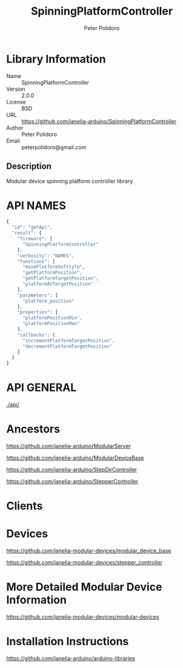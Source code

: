 #+TITLE: SpinningPlatformController
#+AUTHOR: Peter Polidoro
#+EMAIL: peterpolidoro@gmail.com

* Library Information
  - Name :: SpinningPlatformController
  - Version :: 2.0.0
  - License :: BSD
  - URL :: https://github.com/janelia-arduino/SpinningPlatformController
  - Author :: Peter Polidoro
  - Email :: peterpolidoro@gmail.com

** Description

   Modular device spinning platform controller library.

* API NAMES

  #+BEGIN_SRC js
    {
      "id": "getApi",
      "result": {
        "firmware": [
          "SpinningPlatformController"
        ],
        "verbosity": "NAMES",
        "functions": [
          "movePlatformSoftlyTo",
          "getPlatformPosition",
          "getPlatformTargetPosition",
          "platformAtTargetPosition"
        ],
        "parameters": [
          "platform_position"
        ],
        "properties": [
          "platformPositionMin",
          "platformPositionMax"
        ],
        "callbacks": [
          "incrementPlatformTargetPosition",
          "decrementPlatformTargetPosition"
        ]
      }
    }
  #+END_SRC

* API GENERAL

  [[./api/]]

* Ancestors

  [[https://github.com/janelia-arduino/ModularServer]]

  [[https://github.com/janelia-arduino/ModularDeviceBase]]

  [[https://github.com/janelia-arduino/StepDirController]]

  [[https://github.com/janelia-arduino/StepperController]]

* Clients

* Devices

  [[https://github.com/janelia-modular-devices/modular_device_base]]

  [[https://github.com/janelia-modular-devices/stepper_controller]]

* More Detailed Modular Device Information

  [[https://github.com/janelia-modular-devices/modular-devices]]

* Installation Instructions

  [[https://github.com/janelia-arduino/arduino-libraries]]

